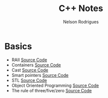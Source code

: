 #+TITLE: C++ Notes
#+AUTHOR: Nelson Rodrigues

* Basics
- RAII [[https://github.com/NelsonBilber/cpp.RAII][Source Code]]
- Containers [[https://github.com/NelsonBilber/cpp.containers][Source Code]]
- Cast [[https://github.com/NelsonBilber/cpp.cast][Source Code]]
- Smart pointers [[https://github.com/NelsonBilber/cpp.smartpointers][Source Code]]
- STL [[https://github.com/NelsonBilber/cpp.stl][Source Code]]
- Object Oriented Programming [[https://github.com/NelsonBilber/cpp.oop][Source Code]]
- The rule of three/five/zero [[https://github.com/NelsonBilber/cpp.movesemantics][Source Code]]
